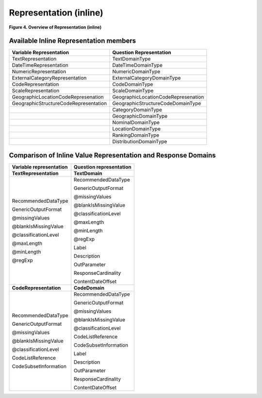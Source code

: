 Representation (inline)
========================

**Figure 4.  Overview of Representation (inline)**

.. |figure4| image:: ../images/representation_inline_overview.png

|figure4|


Available Inline Representation members
----------------------------------------

+-----------------------------------------+---------------------------------------+
| **Variable Representation**             | **Question Representation**           |
+=========================================+=======================================+
| TextRepresentation                      | TextDomainType                        |
+-----------------------------------------+---------------------------------------+
| DateTimeRepresentation                  | DateTimeDomainType                    |
+-----------------------------------------+---------------------------------------+
| NumericRepresentation                   | NumericDomainType                     |
+-----------------------------------------+---------------------------------------+
| ExternalCategoryRepresentation          | ExternalCategoryDomainType            |
+-----------------------------------------+---------------------------------------+
| CodeRepresentation                      | CodeDomainType                        |
+-----------------------------------------+---------------------------------------+
| ScaleRepresentation                     | ScaleDomainType                       |
+-----------------------------------------+---------------------------------------+
| GeographicLocationCodeRepresenation     | GeographicLocationCodeRepresenation   |
+-----------------------------------------+---------------------------------------+
| GeographicStructureCodeRepresentation   | GeographicStructureCodeDomainType     |
+-----------------------------------------+---------------------------------------+
|                                         | CategoryDomainType                    |
+-----------------------------------------+---------------------------------------+
|                                         | GeographicDomainType                  |
+-----------------------------------------+---------------------------------------+
|                                         | NominalDomainType                     |
+-----------------------------------------+---------------------------------------+
|                                         | LocationDomainType                    |
+-----------------------------------------+---------------------------------------+
|                                         | RankingDomainType                     |
+-----------------------------------------+---------------------------------------+
|                                         | DistributionDomainType                |
+-----------------------------------------+---------------------------------------+

Comparison of Inline Value Representation and Response Domains
-----------------------------------------------------------------

+-------------------------------+-------------------------------+
| **Variable representation**   | **Question representation**   |
+===============================+===============================+
| **TextRepresentation**        | **TextDomain**                |
+-------------------------------+-------------------------------+
| RecommendedDataType           | RecommendedDataType           |
|                               |                               |
| GenericOutputFormat           | GenericOutputFormat           |
|                               |                               |
| @missingValues                | @missingValues                |
|                               |                               |
| @blankIsMissingValue          | @blankIsMissingValue          |
|                               |                               |
| @classificationLevel          | @classificationLevel          |
|                               |                               |
| @maxLength                    | @maxLength                    |
|                               |                               |
| @minLength                    | @minLength                    |
|                               |                               |
| @regExp                       | @regExp                       |
|                               |                               |
|                               | Label                         |
|                               |                               |
|                               | Description                   |
|                               |                               |
|                               | OutParameter                  |
|                               |                               |
|                               | ResponseCardinality           |
|                               |                               |
|                               | ContentDateOffset             |
+-------------------------------+-------------------------------+
| **CodeRepresentation**        | **CodeDomain**                |
+-------------------------------+-------------------------------+
| RecommendedDataType           | RecommendedDataType           |
|                               |                               |
| GenericOutputFormat           | GenericOutputFormat           |
|                               |                               |
| @missingValues                | @missingValues                |
|                               |                               |
| @blankIsMissingValue          | @blankIsMissingValue          |
|                               |                               |
| @classificationLevel          | @classificationLevel          |
|                               |                               |
| CodeListReference             | CodeListReference             |
|                               |                               |
| CodeSubsetInformation         | CodeSubsetInformation         |
|                               |                               |
|                               | Label                         |
|                               |                               |
|                               | Description                   |
|                               |                               |
|                               | OutParameter                  |
|                               |                               |
|                               | ResponseCardinality           |
|                               |                               |
|                               | ContentDateOffset             |
+-------------------------------+-------------------------------+
